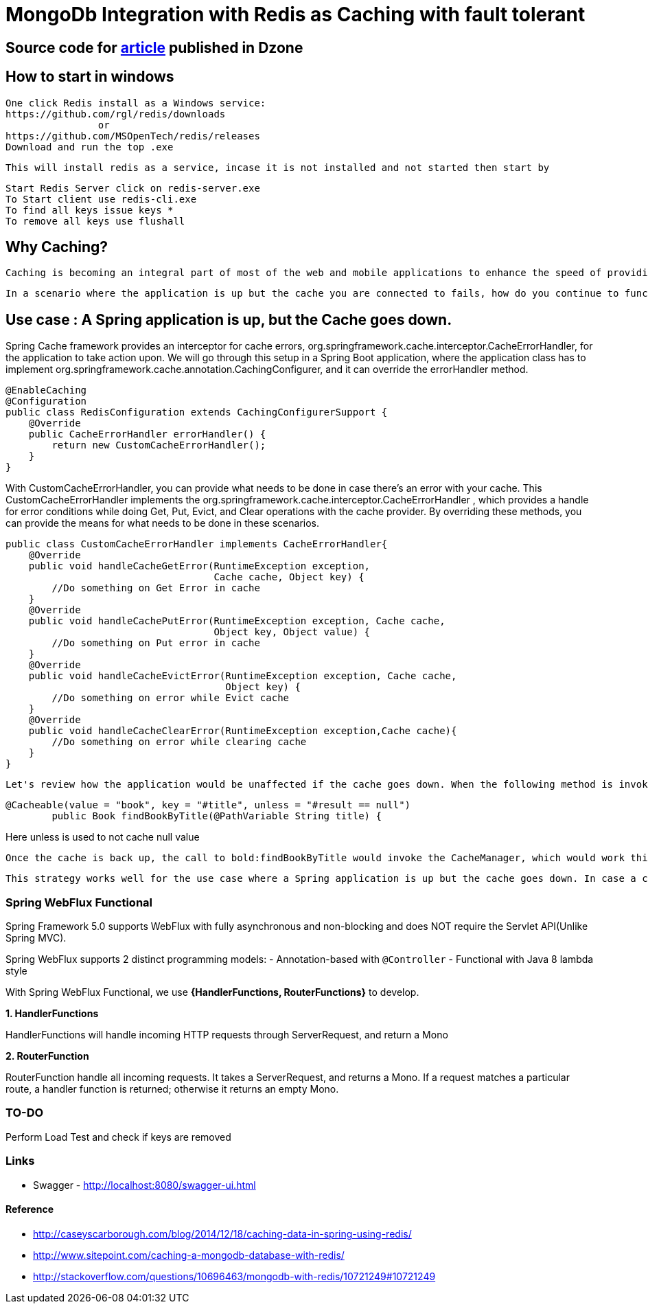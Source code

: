 # MongoDb Integration with Redis as Caching with fault tolerant

## Source code for https://dzone.com/articles/enabling-caching-in-mongodb-database-with-redis-us[article] published in Dzone

## How to start in windows
	One click Redis install as a Windows service:
	https://github.com/rgl/redis/downloads
			or
	https://github.com/MSOpenTech/redis/releases
	Download and run the top .exe

	This will install redis as a service, incase it is not installed and not started then start by

	Start Redis Server click on redis-server.exe
	To Start client use redis-cli.exe
	To find all keys issue keys *
	To remove all keys use flushall

== Why Caching?

  Caching is becoming an integral part of most of the web and mobile applications to enhance the speed of providing data. It helps reduce roundtrip calls to the datastore (Database, REST service, file, etc.). Spring provides cache abstraction, which enables integrating caching providers (EhCache, Hazelcast, Infinispan, Couchbase, Redis, etc.) with the existing Spring application.

  In a scenario where the application is up but the cache you are connected to fails, how do you continue to function without an outage? And how do you continue to use the cache once it is brought up without any interruptions? There are multiple solutions for this problem, but we will go through how to short circuit the cache in the Spring environment.

== Use case : A Spring application is up, but the Cache goes down.

Spring Cache framework provides an interceptor for cache errors, org.springframework.cache.interceptor.CacheErrorHandler, for the application to take action upon. We will go through this setup in a Spring Boot application, where the application class has to implement org.springframework.cache.annotation.CachingConfigurer, and it can override the errorHandler method.

```java
@EnableCaching
@Configuration
public class RedisConfiguration extends CachingConfigurerSupport {
    @Override
    public CacheErrorHandler errorHandler() {
        return new CustomCacheErrorHandler();
    }
}
```
With CustomCacheErrorHandler, you can provide what needs to be done in case there's an error with your cache. This CustomCacheErrorHandler implements the org.springframework.cache.interceptor.CacheErrorHandler , which provides a handle for error conditions while doing Get, Put, Evict, and Clear operations with the cache provider. By overriding these methods, you can provide the means for what needs to be done in these scenarios.

```java
public class CustomCacheErrorHandler implements CacheErrorHandler{
    @Override
    public void handleCacheGetError(RuntimeException exception,
                                    Cache cache, Object key) {
        //Do something on Get Error in cache
    }
    @Override
    public void handleCachePutError(RuntimeException exception, Cache cache,
                                    Object key, Object value) {
        //Do something on Put error in cache
    }
    @Override
    public void handleCacheEvictError(RuntimeException exception, Cache cache,
                                      Object key) {
        //Do something on error while Evict cache
    }
    @Override
    public void handleCacheClearError(RuntimeException exception,Cache cache){
        //Do something on error while clearing cache
    }
}
```
  Let's review how the application would be unaffected if the cache goes down. When the following method is invoked, Spring will try to use the CacheManager to get the cache entry, which will fail because the cache is down. The CacheErrorHandler will intercept this error, and one of the **handleCache****Errors** would be invoked. If you don't take any action in these methods, then the application will go ahead and serve the request without failing or throwing an exception.

```java
@Cacheable(value = "book", key = "#title", unless = "#result == null")
	public Book findBookByTitle(@PathVariable String title) {
```
Here unless is used to not cache null value

  Once the cache is back up, the call to bold:findBookByTitle would invoke the CacheManager, which would work this time. Data is fetched from the cache or backend store (and stored in the cache if it is not present already). This way, the application functions seamlessly even if the cache stops functioning itself.

  This strategy works well for the use case where a Spring application is up but the cache goes down. In case a cache is down during app startup, Spring won't be able to create a CacheManager object and would not start. You can intercept this error and make use of org.springframework.cache.support.NoOpCacheManager, which will bypass the cache and let the application to be brought up `(not a recommended way, though)` or try an alternate cache manager setup on a different server.

=== Spring WebFlux Functional
Spring Framework 5.0 supports WebFlux with fully asynchronous and non-blocking and does NOT require the Servlet API(Unlike Spring MVC).

Spring WebFlux supports 2 distinct programming models:
- Annotation-based with `@Controller`
- Functional with Java 8 lambda style

With Spring WebFlux Functional, we use *{HandlerFunctions, RouterFunctions}* to develop.

*1. HandlerFunctions*

HandlerFunctions will handle incoming HTTP requests through ServerRequest, and return a Mono

*2. RouterFunction*

RouterFunction handle all incoming requests. It takes a ServerRequest, and returns a Mono. If a request matches a particular route, a handler function is returned; otherwise it returns an empty Mono.


=== TO-DO
Perform Load Test and check if keys are removed

=== Links
 * Swagger - http://localhost:8080/swagger-ui.html
 

==== Reference
- http://caseyscarborough.com/blog/2014/12/18/caching-data-in-spring-using-redis/
- http://www.sitepoint.com/caching-a-mongodb-database-with-redis/
- http://stackoverflow.com/questions/10696463/mongodb-with-redis/10721249#10721249